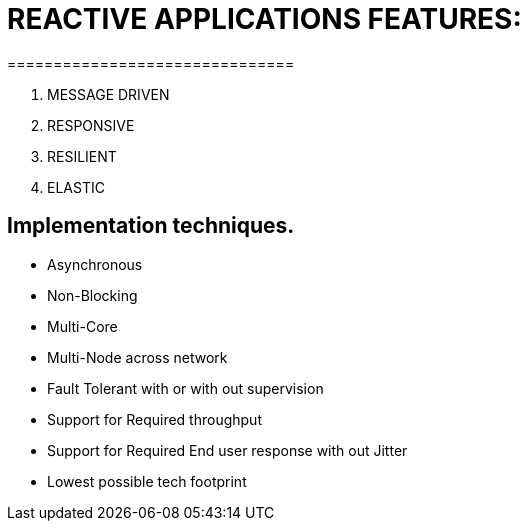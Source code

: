 # REACTIVE APPLICATIONS FEATURES:
===============================

1. MESSAGE DRIVEN
2. RESPONSIVE
3. RESILIENT
4. ELASTIC

## Implementation techniques.
- Asynchronous
- Non-Blocking
- Multi-Core
- Multi-Node across network
- Fault Tolerant with or with out supervision
- Support for Required throughput
- Support for Required End user response with out Jitter
- Lowest possible tech footprint
